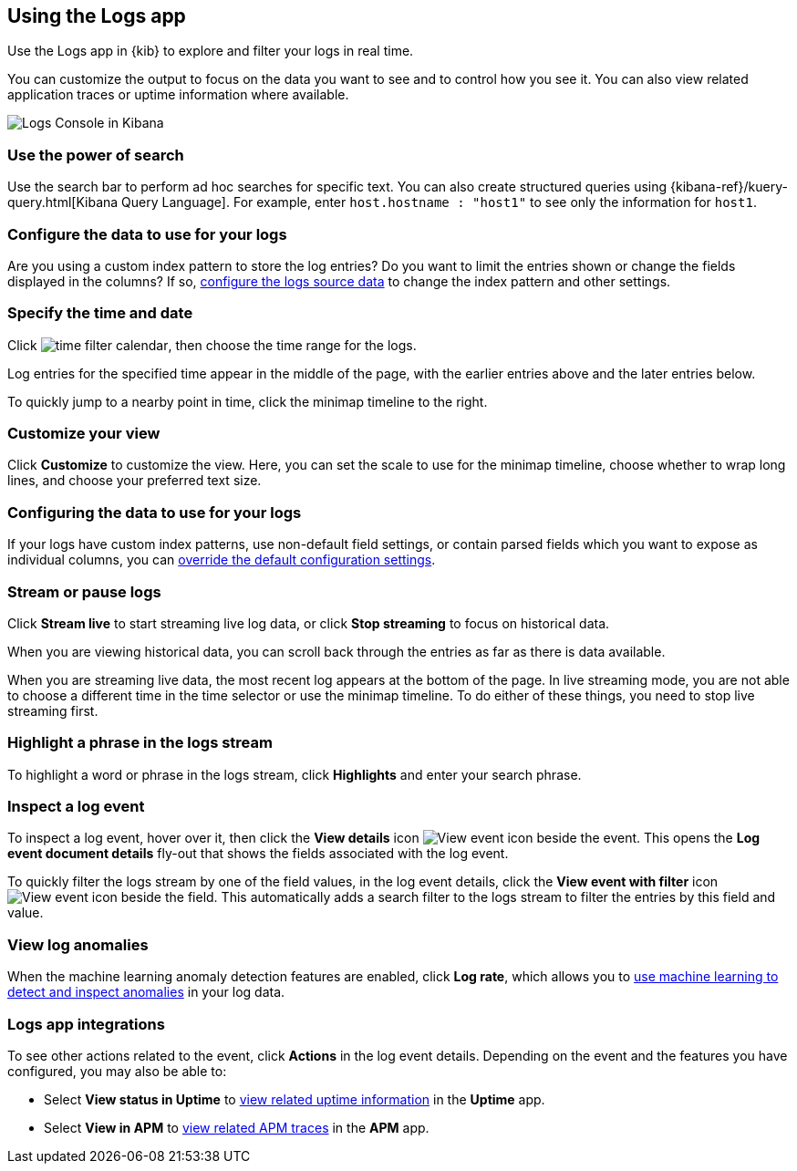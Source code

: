 [role="xpack"]
[[xpack-logs-using]]
== Using the Logs app
Use the Logs app in {kib} to explore and filter your logs in real time.

You can customize the output to focus on the data you want to see and to control how you see it.
You can also view related application traces or uptime information where available.

[role="screenshot"]
image::logs/images/logs-console.png[Logs Console in Kibana]
// ++ Update this

[float]
[[logs-search]]
=== Use the power of search

Use the search bar to perform ad hoc searches for specific text.
You can also create structured queries using {kibana-ref}/kuery-query.html[Kibana Query Language].
For example, enter `host.hostname : "host1"` to see only the information for `host1`.
// ++ this isn't quite the same as the corresponding metrics description now.

[float]
[[logs-configure-source]]
=== Configure the data to use for your logs
Are you using a custom index pattern to store the log entries?
Do you want to limit the entries shown or change the fields displayed in the columns?
If so, <<xpack-logs-configuring, configure the logs source data>> to change the index pattern and other settings.

[float]
[[logs-time]]
=== Specify the time and date

Click image:images/time-filter-calendar.png[time filter calendar], then choose the time range for the logs.

Log entries for the specified time appear in the middle of the page, with the earlier entries above and the later entries below.

To quickly jump to a nearby point in time, click the minimap timeline to the right.
// ++ what's this thing called? It's minimap in the UI. Would timeline be better?

[float]
[[logs-customize]]
=== Customize your view
Click *Customize* to customize the view.
Here, you can set the scale to use for the minimap timeline, choose whether to wrap long lines, and choose your preferred text size.

[float]
=== Configuring the data to use for your logs

If your logs have custom index patterns, use non-default field settings, or contain parsed fields which you want to expose as individual columns, you can <<xpack-logs-configuring, override the default configuration settings>>.

[float]
[[logs-stream]]
=== Stream or pause logs
Click *Stream live* to start streaming live log data, or click *Stop streaming* to focus on historical data.

When you are viewing historical data, you can scroll back through the entries as far as there is data available.

When you are streaming live data, the most recent log appears at the bottom of the page.
In live streaming mode, you are not able to choose a different time in the time selector or use the minimap timeline.
To do either of these things, you need to stop live streaming first.
// ++ Not sure whether this is correct or not. And what about just scrolling through the display?
// ++ There may be a bug here, (I managed to get future logs) see https://github.com/elastic/kibana/issues/43361

[float]
[[logs-highlight]]
=== Highlight a phrase in the logs stream
To highlight a word or phrase in the logs stream, click *Highlights* and enter your search phrase.
// ++ Is search case sensitive?
// ++ Can you search for multiple phrases together, if so, what's the separator?
// ++ What about special characters? For example, I notice that when searching for "Mozilla/4.0" which appears as written in my logs, "Mozilla" is highlighted, as is "4.0" but "/" isn't. The string "-" (which appears in the logs as written, quotes and all, isn't found at all. Any significance?

[float]
[[logs-event-inspector]]
=== Inspect a log event
To inspect a log event, hover over it, then click the *View details* icon image:logs/images/logs-view-event.png[View event icon] beside the event.
This opens the *Log event document details* fly-out that shows the fields associated with the log event.

To quickly filter the logs stream by one of the field values, in the log event details, click the *View event with filter* icon image:logs/images/logs-view-event-with-filter.png[View event icon] beside the field.
This automatically adds a search filter to the logs stream to filter the entries by this field and value.

[float]
[[view-log-anomalies]]
=== View log anomalies

When the machine learning anomaly detection features are enabled, click *Log rate*, which allows you to
<<xpack-logs-analysis,use machine learning to detect and inspect anomalies>> in your log data.

[float]
[[logs-integrations]]
=== Logs app integrations

To see other actions related to the event, click *Actions* in the log event details.
Depending on the event and the features you have configured, you may also be able to:

* Select *View status in Uptime* to <<uptime-overview, view related uptime information>> in the *Uptime* app.
* Select *View in APM* to <<traces, view related APM traces>> in the *APM* app.
